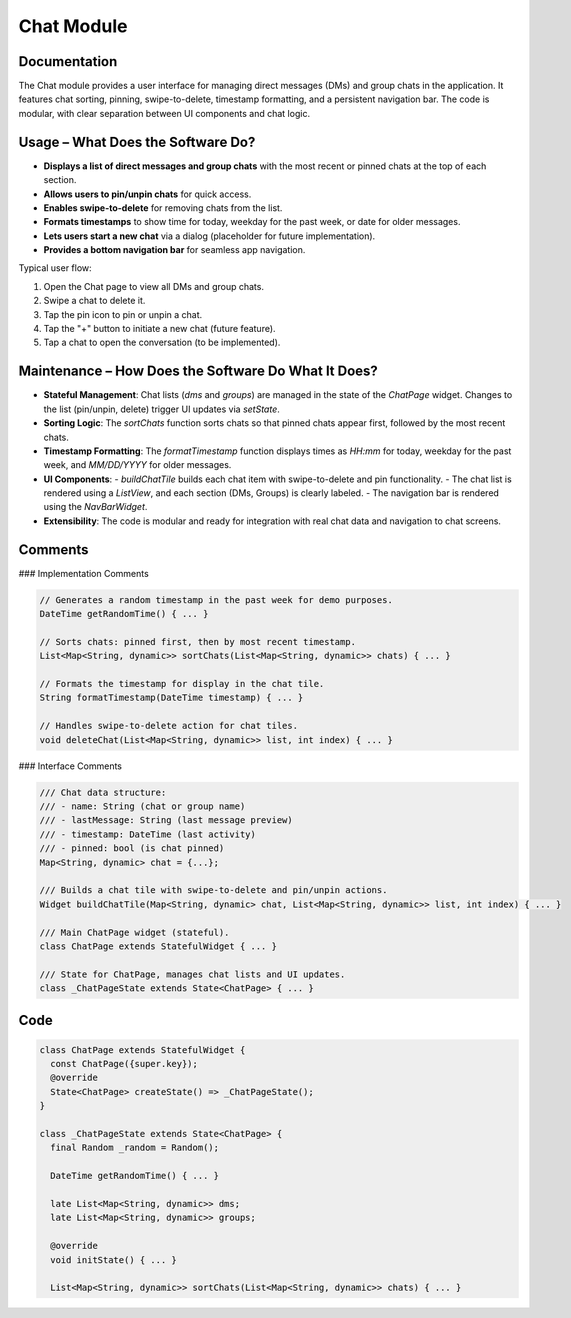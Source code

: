 Chat Module
===========

Documentation
-------------

The Chat module provides a user interface for managing direct messages (DMs) and group chats in the application. It features chat sorting, pinning, swipe-to-delete, timestamp formatting, and a persistent navigation bar. The code is modular, with clear separation between UI components and chat logic.

Usage – What Does the Software Do?
----------------------------------

- **Displays a list of direct messages and group chats** with the most recent or pinned chats at the top of each section.
- **Allows users to pin/unpin chats** for quick access.
- **Enables swipe-to-delete** for removing chats from the list.
- **Formats timestamps** to show time for today, weekday for the past week, or date for older messages.
- **Lets users start a new chat** via a dialog (placeholder for future implementation).
- **Provides a bottom navigation bar** for seamless app navigation.

Typical user flow:

1. Open the Chat page to view all DMs and group chats.
2. Swipe a chat to delete it.
3. Tap the pin icon to pin or unpin a chat.
4. Tap the "+" button to initiate a new chat (future feature).
5. Tap a chat to open the conversation (to be implemented).

Maintenance – How Does the Software Do What It Does?
----------------------------------------------------

- **Stateful Management**:  
  Chat lists (`dms` and `groups`) are managed in the state of the `ChatPage` widget. Changes to the list (pin/unpin, delete) trigger UI updates via `setState`.

- **Sorting Logic**:  
  The `sortChats` function sorts chats so that pinned chats appear first, followed by the most recent chats.

- **Timestamp Formatting**:  
  The `formatTimestamp` function displays times as `HH:mm` for today, weekday for the past week, and `MM/DD/YYYY` for older messages.

- **UI Components**:  
  - `buildChatTile` builds each chat item with swipe-to-delete and pin functionality.
  - The chat list is rendered using a `ListView`, and each section (DMs, Groups) is clearly labeled.
  - The navigation bar is rendered using the `NavBarWidget`.

- **Extensibility**:  
  The code is modular and ready for integration with real chat data and navigation to chat screens.

Comments
--------

### Implementation Comments

.. code-block:: dart

   // Generates a random timestamp in the past week for demo purposes.
   DateTime getRandomTime() { ... }

   // Sorts chats: pinned first, then by most recent timestamp.
   List<Map<String, dynamic>> sortChats(List<Map<String, dynamic>> chats) { ... }

   // Formats the timestamp for display in the chat tile.
   String formatTimestamp(DateTime timestamp) { ... }

   // Handles swipe-to-delete action for chat tiles.
   void deleteChat(List<Map<String, dynamic>> list, int index) { ... }

### Interface Comments

.. code-block:: dart

   /// Chat data structure:
   /// - name: String (chat or group name)
   /// - lastMessage: String (last message preview)
   /// - timestamp: DateTime (last activity)
   /// - pinned: bool (is chat pinned)
   Map<String, dynamic> chat = {...};

   /// Builds a chat tile with swipe-to-delete and pin/unpin actions.
   Widget buildChatTile(Map<String, dynamic> chat, List<Map<String, dynamic>> list, int index) { ... }

   /// Main ChatPage widget (stateful).
   class ChatPage extends StatefulWidget { ... }

   /// State for ChatPage, manages chat lists and UI updates.
   class _ChatPageState extends State<ChatPage> { ... }

Code
------------

.. code-block:: dart

   class ChatPage extends StatefulWidget {
     const ChatPage({super.key});
     @override
     State<ChatPage> createState() => _ChatPageState();
   }

   class _ChatPageState extends State<ChatPage> {
     final Random _random = Random();

     DateTime getRandomTime() { ... }

     late List<Map<String, dynamic>> dms;
     late List<Map<String, dynamic>> groups;

     @override
     void initState() { ... }

     List<Map<String, dynamic>> sortChats(List<Map<String, dynamic>> chats) { ... }
